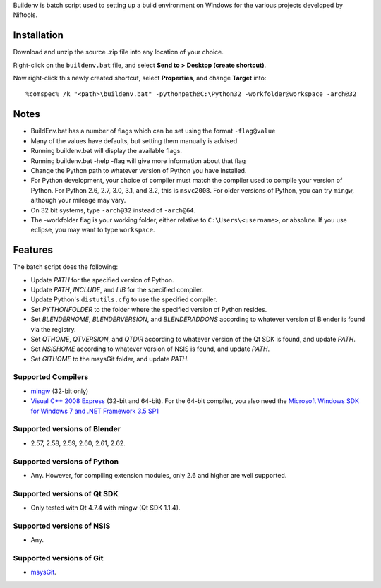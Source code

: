 Buildenv is batch script used to setting up a build environment on Windows for the various projects developed by Niftools.

Installation
------------

Download and unzip the source .zip file into any location of your
choice.

Right-click on the ``buildenv.bat`` file, and select **Send to > Desktop (create shortcut)**.

Now right-click this newly created shortcut, select **Properties**, and change **Target** into::

  %comspec% /k "<path>\buildenv.bat" -pythonpath@C:\Python32 -workfolder@workspace -arch@32

Notes
-----

* BuildEnv.bat has a number of flags which can be set using the format ``-flag@value``
* Many of the values have defaults, but setting them manually is advised.
* Running buildenv.bat will display the available flags.
* Running buildenv.bat -help -flag will give more information about that flag
* Change the Python path to whatever version of Python you have installed.
* For Python development, your choice of compiler must match the compiler used to compile your version of Python.  For Python 2.6, 2.7, 3.0, 3.1, and 3.2, this is ``msvc2008``.
  For older versions of Python, you can try ``mingw``, although your mileage may vary.
* On 32 bit systems, type ``-arch@32`` instead of ``-arch@64``.
* The -workfolder flag is your working folder,
  either relative to ``C:\Users\<username>``, or absolute.
  If you use eclipse, you may want to type ``workspace``.

Features
--------

The batch script does the following:

* Update *PATH* for the specified version of Python.
* Update *PATH*, *INCLUDE*, and *LIB* for the specified compiler.
* Update Python's ``distutils.cfg`` to use the specified compiler.
* Set *PYTHONFOLDER* to the folder where the specified version of
  Python resides.
* Set *BLENDERHOME*, *BLENDERVERSION*, and *BLENDERADDONS* according
  to whatever version of Blender is found via the registry.
* Set *QTHOME*, *QTVERSION*, and *QTDIR* according to whatever version
  of the Qt SDK is found, and update *PATH*.
* Set *NSISHOME* according to whatever version of NSIS is found, and
  update *PATH*.
* Set *GITHOME* to the msysGit folder, and update *PATH*.

Supported Compilers
~~~~~~~~~~~~~~~~~~~

* `mingw <http://www.mingw.org/>`_ (32-bit only)
* `Visual C++ 2008 Express <http://go.microsoft.com/?linkid=7729279>`_
  (32-bit and 64-bit).
  For the 64-bit compiler, you also need the
  `Microsoft Windows SDK for Windows 7 and .NET Framework 3.5 SP1
  <http://www.microsoft.com/downloads/details.aspx?FamilyID=c17ba869-9671-4330-a63e-1fd44e0e2505>`_

Supported versions of Blender
~~~~~~~~~~~~~~~~~~~~~~~~~~~~~

* 2.57, 2.58, 2.59, 2.60, 2.61, 2.62.

Supported versions of Python
~~~~~~~~~~~~~~~~~~~~~~~~~~~~

* Any. However, for compiling extension modules, only 2.6 and higher
  are well supported.

Supported versions of Qt SDK
~~~~~~~~~~~~~~~~~~~~~~~~~~~~

* Only tested with Qt 4.7.4 with mingw
  (Qt SDK 1.1.4).

Supported versions of NSIS
~~~~~~~~~~~~~~~~~~~~~~~~~~

* Any.

Supported versions of Git
~~~~~~~~~~~~~~~~~~~~~~~~~

* `msysGit <http://code.google.com/p/msysgit/>`_.

